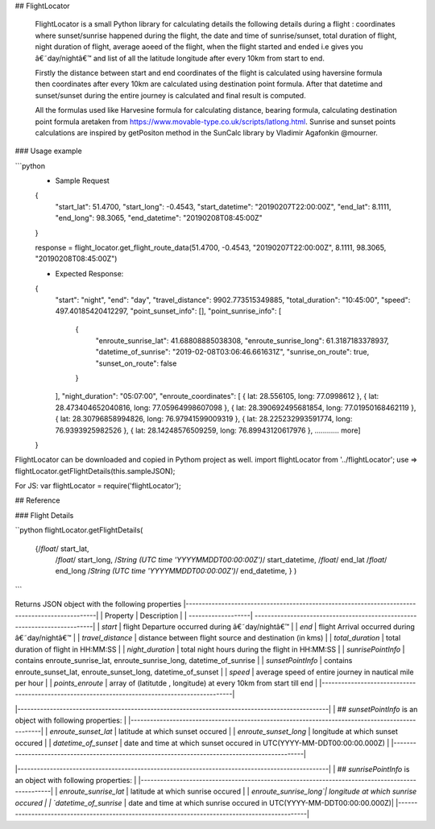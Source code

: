 ## FlightLocator


    FlightLocator is a small Python library for calculating details the following details during a flight : coordinates where sunset/sunrise happened during the flight, the date and time of sunrise/sunset, total duration of flight, night duration of flight, average aoeed of the flight, when the flight started and ended i.e gives you â€˜day/nightâ€™ and list of all the latitude longitude after every 10km from start to end.

    Firstly the distance between start and end coordinates of the flight is calculated using haversine formula then coordinates after every 10km are calculated using destination point formula. After that datetime and sunset/sunset during the entire journey is calculated and final result is computed.

    All the formulas used like Harvesine formula for calculating distance, bearing formula, calculating destination point formula aretaken from https://www.movable-type.co.uk/scripts/latlong.html. Sunrise and sunset points calculations are inspired by getPositon method in the SunCalc library by Vladimir Agafonkin @mourner.

### Usage example

```python
    * Sample Request
    {
        "start_lat": 51.4700,
        "start_long": -0.4543,
        "start_datetime": "20190207T22:00:00Z",
        "end_lat": 8.1111,
        "end_long": 98.3065,
        "end_datetime": "20190208T08:45:00Z"
    }

    response = flight_locator.get_flight_route_data(51.4700, -0.4543, "20190207T22:00:00Z", 8.1111, 98.3065, "20190208T08:45:00Z")

    * Expected Response:
    {
        "start": "night",
        "end": "day",
        "travel_distance": 9902.773515349885,
        "total_duration": "10:45:00",
        "speed": 497.40185420412297,
        "point_sunset_info": [],
        "point_sunrise_info": [
            {
                "enroute_sunrise_lat": 41.68808885038308,
                "enroute_sunrise_long": 61.3187183378937,
                "datetime_of_sunrise": "2019-02-08T03:06:46.661631Z",
                "sunrise_on_route": true,
                "sunset_on_route": false
            }
        ],
        "night_duration": "05:07:00",
        "enroute_coordinates": [
        { lat: 28.556105, long: 77.0998612 },
        { lat: 28.473404652040816, long: 77.05964998607098 },
        { lat: 28.390692495681854, long: 77.01950168462119 },
        { lat: 28.30796858994826, long: 76.97941599009319 },
        { lat: 28.225232993591774, long: 76.9393925982526 },
        { lat: 28.14248576509259, long: 76.89943120617976 },
        ............ more]
    }

FlightLocator can be downloaded and copied in Pythom project as well.
import flightLocator from '../flightLocator';
use => flightLocator.getFlightDetails(this.sampleJSON);

For JS:
var flightLocator = require('flightLocator');

## Reference

### Flight Details

``python
flightLocator.getFlightDetails(
    {/*float*/ start_lat,
     /*float*/ start_long,
     /*String (UTC time 'YYYYMMDDT00:00:00Z')*/ start_datetime,
     /*float*/ end_lat
     /*float*/ end_long
     /*String (UTC time 'YYYYMMDDT00:00:00Z')*/ end_datetime,
     }
     )
```

Returns JSON object with the following properties
|------------------------------------------------------------------------------------------------|
| Property           | Description                                                               |
| -------------------| --------------------------------------------------------------------------|
| `start`            | flight Departure occurred during â€˜day/nightâ€™                              |
| `end`              | flight Arrival occurred during â€˜day/nightâ€™                                |
| `travel_distance`  | distance between flight source and destination (in kms)                   |
| `total_duration`   | total duration of flight in HH:MM:SS                                      |
| `night_duration`   | total night hours during the flight in HH:MM:SS                           |
| `sunrisePointInfo` | contains enroute_sunrise_lat, enroute_sunrise_long, datetime_of_sunrise   |
| `sunsetPointInfo`  | contains  enroute_sunset_lat, enroute_sunset_long, datetime_of_sunset     |
| `speed`            | average speed of entire journey in nautical mile per hour                 |
| `points_enroute`   | array of (latitutde , longitude) at every 10km from start till end        |
|------------------------------------------------------------------------------------------------|


|------------------------------------------------------------------------------------------------|
| ## `sunsetPointInfo` is an object with following properties:                                   |
|------------------------------------------------------------------------------------------------|
| `enroute_sunset_lat`  | latitude at which sunset occured                                       |
| `enroute_sunset_long` | longitude at which sunset occured                                      |
| `datetime_of_sunset`  | date and time at which sunset occured in UTC(YYYY-MM-DDT00:00:00.000Z) |
|------------------------------------------------------------------------------------------------|


|------------------------------------------------------------------------------------------------|
| ## `sunrisePointInfo` is an object with following properties:                                  |
|------------------------------------------------------------------------------------------------|
| `enroute_sunrise_lat` | latitude at which sunrise occured                                      |
| `enroute_sunrise_long`| longitude at which sunrise occured                                     |
| `datetime_of_sunrise` | date and time at which sunrise occured in UTC(YYYY-MM-DDT00:00:00.000Z)|
|------------------------------------------------------------------------------------------------|




